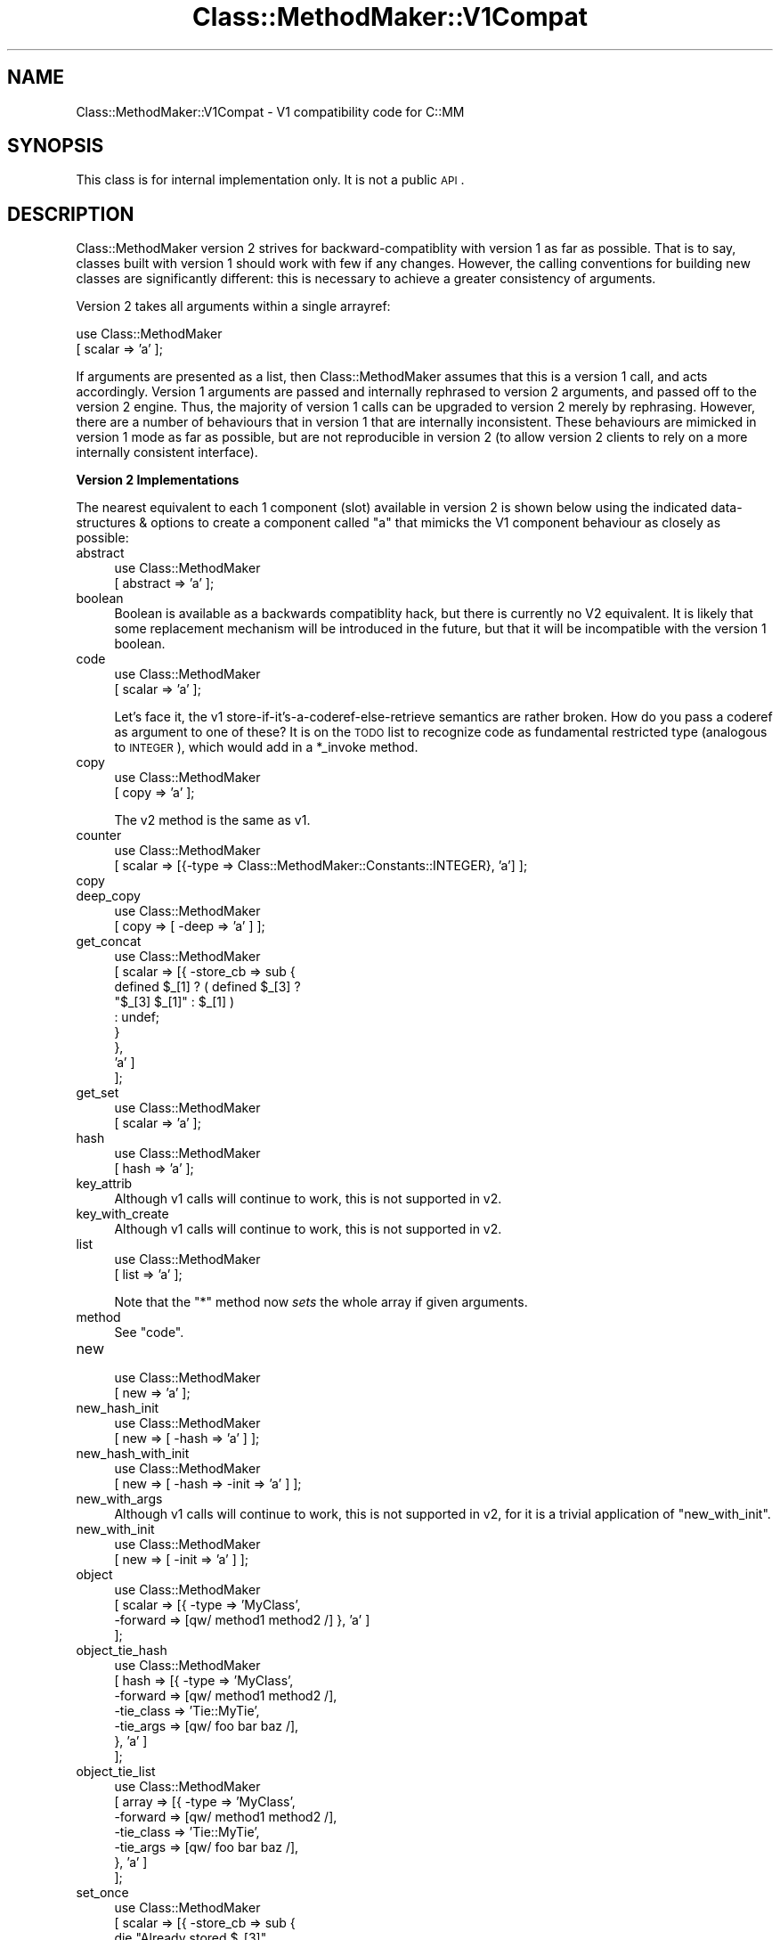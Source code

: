 .\" Automatically generated by Pod::Man v1.37, Pod::Parser v1.14
.\"
.\" Standard preamble:
.\" ========================================================================
.de Sh \" Subsection heading
.br
.if t .Sp
.ne 5
.PP
\fB\\$1\fR
.PP
..
.de Sp \" Vertical space (when we can't use .PP)
.if t .sp .5v
.if n .sp
..
.de Vb \" Begin verbatim text
.ft CW
.nf
.ne \\$1
..
.de Ve \" End verbatim text
.ft R
.fi
..
.\" Set up some character translations and predefined strings.  \*(-- will
.\" give an unbreakable dash, \*(PI will give pi, \*(L" will give a left
.\" double quote, and \*(R" will give a right double quote.  | will give a
.\" real vertical bar.  \*(C+ will give a nicer C++.  Capital omega is used to
.\" do unbreakable dashes and therefore won't be available.  \*(C` and \*(C'
.\" expand to `' in nroff, nothing in troff, for use with C<>.
.tr \(*W-|\(bv\*(Tr
.ds C+ C\v'-.1v'\h'-1p'\s-2+\h'-1p'+\s0\v'.1v'\h'-1p'
.ie n \{\
.    ds -- \(*W-
.    ds PI pi
.    if (\n(.H=4u)&(1m=24u) .ds -- \(*W\h'-12u'\(*W\h'-12u'-\" diablo 10 pitch
.    if (\n(.H=4u)&(1m=20u) .ds -- \(*W\h'-12u'\(*W\h'-8u'-\"  diablo 12 pitch
.    ds L" ""
.    ds R" ""
.    ds C` ""
.    ds C' ""
'br\}
.el\{\
.    ds -- \|\(em\|
.    ds PI \(*p
.    ds L" ``
.    ds R" ''
'br\}
.\"
.\" If the F register is turned on, we'll generate index entries on stderr for
.\" titles (.TH), headers (.SH), subsections (.Sh), items (.Ip), and index
.\" entries marked with X<> in POD.  Of course, you'll have to process the
.\" output yourself in some meaningful fashion.
.if \nF \{\
.    de IX
.    tm Index:\\$1\t\\n%\t"\\$2"
..
.    nr % 0
.    rr F
.\}
.\"
.\" For nroff, turn off justification.  Always turn off hyphenation; it makes
.\" way too many mistakes in technical documents.
.hy 0
.if n .na
.\"
.\" Accent mark definitions (@(#)ms.acc 1.5 88/02/08 SMI; from UCB 4.2).
.\" Fear.  Run.  Save yourself.  No user-serviceable parts.
.    \" fudge factors for nroff and troff
.if n \{\
.    ds #H 0
.    ds #V .8m
.    ds #F .3m
.    ds #[ \f1
.    ds #] \fP
.\}
.if t \{\
.    ds #H ((1u-(\\\\n(.fu%2u))*.13m)
.    ds #V .6m
.    ds #F 0
.    ds #[ \&
.    ds #] \&
.\}
.    \" simple accents for nroff and troff
.if n \{\
.    ds ' \&
.    ds ` \&
.    ds ^ \&
.    ds , \&
.    ds ~ ~
.    ds /
.\}
.if t \{\
.    ds ' \\k:\h'-(\\n(.wu*8/10-\*(#H)'\'\h"|\\n:u"
.    ds ` \\k:\h'-(\\n(.wu*8/10-\*(#H)'\`\h'|\\n:u'
.    ds ^ \\k:\h'-(\\n(.wu*10/11-\*(#H)'^\h'|\\n:u'
.    ds , \\k:\h'-(\\n(.wu*8/10)',\h'|\\n:u'
.    ds ~ \\k:\h'-(\\n(.wu-\*(#H-.1m)'~\h'|\\n:u'
.    ds / \\k:\h'-(\\n(.wu*8/10-\*(#H)'\z\(sl\h'|\\n:u'
.\}
.    \" troff and (daisy-wheel) nroff accents
.ds : \\k:\h'-(\\n(.wu*8/10-\*(#H+.1m+\*(#F)'\v'-\*(#V'\z.\h'.2m+\*(#F'.\h'|\\n:u'\v'\*(#V'
.ds 8 \h'\*(#H'\(*b\h'-\*(#H'
.ds o \\k:\h'-(\\n(.wu+\w'\(de'u-\*(#H)/2u'\v'-.3n'\*(#[\z\(de\v'.3n'\h'|\\n:u'\*(#]
.ds d- \h'\*(#H'\(pd\h'-\w'~'u'\v'-.25m'\f2\(hy\fP\v'.25m'\h'-\*(#H'
.ds D- D\\k:\h'-\w'D'u'\v'-.11m'\z\(hy\v'.11m'\h'|\\n:u'
.ds th \*(#[\v'.3m'\s+1I\s-1\v'-.3m'\h'-(\w'I'u*2/3)'\s-1o\s+1\*(#]
.ds Th \*(#[\s+2I\s-2\h'-\w'I'u*3/5'\v'-.3m'o\v'.3m'\*(#]
.ds ae a\h'-(\w'a'u*4/10)'e
.ds Ae A\h'-(\w'A'u*4/10)'E
.    \" corrections for vroff
.if v .ds ~ \\k:\h'-(\\n(.wu*9/10-\*(#H)'\s-2\u~\d\s+2\h'|\\n:u'
.if v .ds ^ \\k:\h'-(\\n(.wu*10/11-\*(#H)'\v'-.4m'^\v'.4m'\h'|\\n:u'
.    \" for low resolution devices (crt and lpr)
.if \n(.H>23 .if \n(.V>19 \
\{\
.    ds : e
.    ds 8 ss
.    ds o a
.    ds d- d\h'-1'\(ga
.    ds D- D\h'-1'\(hy
.    ds th \o'bp'
.    ds Th \o'LP'
.    ds ae ae
.    ds Ae AE
.\}
.rm #[ #] #H #V #F C
.\" ========================================================================
.\"
.IX Title "Class::MethodMaker::V1Compat 3"
.TH Class::MethodMaker::V1Compat 3 "2006-12-04" "perl v5.8.5" "User Contributed Perl Documentation"
.SH "NAME"
Class::MethodMaker::V1Compat \- V1 compatibility code for C::MM
.SH "SYNOPSIS"
.IX Header "SYNOPSIS"
This class is for internal implementation only.  It is not a public \s-1API\s0.
.SH "DESCRIPTION"
.IX Header "DESCRIPTION"
Class::MethodMaker version 2 strives for backward-compatiblity with version 1
as far as possible.  That is to say, classes built with version 1 should work
with few if any changes.  However, the calling conventions for building new
classes are significantly different: this is necessary to achieve a greater
consistency of arguments.
.PP
Version 2 takes all arguments within a single arrayref:
.PP
.Vb 2
\&  use Class::MethodMaker
\&    [ scalar => 'a' ];
.Ve
.PP
If arguments are presented as a list, then Class::MethodMaker assumes that
this is a version 1 call, and acts accordingly.  Version 1 arguments are
passed and internally rephrased to version 2 arguments, and passed off to the
version 2 engine.  Thus, the majority of version 1 calls can be upgraded to
version 2 merely by rephrasing.  However, there are a number of behaviours
that in version 1 that are internally inconsistent.  These behaviours are
mimicked in version 1 mode as far as possible, but are not reproducible in
version 2 (to allow version 2 clients to rely on a more internally consistent
interface).
.Sh "Version 2 Implementations"
.IX Subsection "Version 2 Implementations"
The nearest equivalent to each 1 component (slot) available in version 2 is
shown below using the indicated data-structures & options to create a
component called \f(CW\*(C`a\*(C'\fR that mimicks the V1 component behaviour as closely as
possible:
.IP "abstract" 4
.IX Item "abstract"
.Vb 2
\&  use Class::MethodMaker
\&    [ abstract => 'a' ];
.Ve
.IP "boolean" 4
.IX Item "boolean"
Boolean is available as a backwards compatiblity hack, but there is currently
no V2 equivalent.  It is likely that some replacement mechanism will be
introduced in the future, but that it will be incompatible with the version 1
boolean.
.IP "code" 4
.IX Item "code"
.Vb 2
\&  use Class::MethodMaker
\&    [ scalar => 'a' ];
.Ve
.Sp
Let's face it, the v1 store\-if\-it's\-a\-coderef\-else\-retrieve semantics are
rather broken.  How do you pass a coderef as argument to one of these?  It is
on the \s-1TODO\s0 list to recognize code as fundamental restricted type (analogous
to \s-1INTEGER\s0), which would add in a \f(CW*_invoke\fR method.
.IP "copy" 4
.IX Item "copy"
.Vb 2
\&  use Class::MethodMaker
\&    [ copy => 'a' ];
.Ve
.Sp
The v2 method is the same as v1.
.IP "counter" 4
.IX Item "counter"
.Vb 2
\&  use Class::MethodMaker
\&    [ scalar => [{-type => Class::MethodMaker::Constants::INTEGER}, 'a'] ];
.Ve
.IP "copy" 4
.IX Item "copy"
.PD 0
.IP "deep_copy" 4
.IX Item "deep_copy"
.PD
.Vb 2
\&  use Class::MethodMaker
\&    [ copy => [ -deep => 'a' ] ];
.Ve
.IP "get_concat" 4
.IX Item "get_concat"
.Vb 9
\&  use Class::MethodMaker
\&    [ scalar => [{ -store_cb => sub {
\&                                  defined $_[1] ? ( defined $_[3] ?
\&                                                    "$_[3] $_[1]" : $_[1] )
\&                                                : undef;
\&                                }
\&                 },
\&                 'a' ]
\&    ];
.Ve
.IP "get_set" 4
.IX Item "get_set"
.Vb 2
\&  use Class::MethodMaker
\&    [ scalar => 'a' ];
.Ve
.IP "hash" 4
.IX Item "hash"
.Vb 2
\&  use Class::MethodMaker
\&    [ hash => 'a' ];
.Ve
.IP "key_attrib" 4
.IX Item "key_attrib"
Although v1 calls will continue to work, this is not supported in v2.
.IP "key_with_create" 4
.IX Item "key_with_create"
Although v1 calls will continue to work, this is not supported in v2.
.IP "list" 4
.IX Item "list"
.Vb 2
\&  use Class::MethodMaker
\&    [ list => 'a' ];
.Ve
.Sp
Note that the \f(CW\*(C`*\*(C'\fR method now \fIsets\fR the whole array if given arguments.
.IP "method" 4
.IX Item "method"
See \f(CW\*(C`code\*(C'\fR.
.IP "new" 4
.IX Item "new"
.Vb 2
\&  use Class::MethodMaker
\&    [ new => 'a' ];
.Ve
.IP "new_hash_init" 4
.IX Item "new_hash_init"
.Vb 2
\&  use Class::MethodMaker
\&    [ new => [ -hash => 'a' ] ];
.Ve
.IP "new_hash_with_init" 4
.IX Item "new_hash_with_init"
.Vb 2
\&  use Class::MethodMaker
\&    [ new => [ -hash => -init => 'a' ] ];
.Ve
.IP "new_with_args" 4
.IX Item "new_with_args"
Although v1 calls will continue to work, this is not supported in v2, for it
is a trivial application of \f(CW\*(C`new_with_init\*(C'\fR.
.IP "new_with_init" 4
.IX Item "new_with_init"
.Vb 2
\&  use Class::MethodMaker
\&    [ new => [ -init => 'a' ] ];
.Ve
.IP "object" 4
.IX Item "object"
.Vb 4
\&  use Class::MethodMaker
\&    [ scalar => [{ -type    => 'MyClass',
\&                   -forward => [qw/ method1 method2 /] }, 'a' ]
\&    ];
.Ve
.IP "object_tie_hash" 4
.IX Item "object_tie_hash"
.Vb 7
\&  use Class::MethodMaker
\&    [ hash => [{ -type      => 'MyClass',
\&                 -forward   => [qw/ method1 method2 /],
\&                 -tie_class => 'Tie::MyTie',
\&                 -tie_args  => [qw/ foo bar baz /],
\&               }, 'a' ]
\&    ];
.Ve
.IP "object_tie_list" 4
.IX Item "object_tie_list"
.Vb 7
\&  use Class::MethodMaker
\&    [ array => [{ -type      => 'MyClass',
\&                  -forward   => [qw/ method1 method2 /],
\&                  -tie_class => 'Tie::MyTie',
\&                  -tie_args  => [qw/ foo bar baz /],
\&                }, 'a' ]
\&    ];
.Ve
.IP "set_once" 4
.IX Item "set_once"
.Vb 8
\&  use Class::MethodMaker
\&    [ scalar => [{ -store_cb => sub {
\&                                  die "Already stored $_[3]"
\&                                    if @_ > 3;
\&                                }
\&                 },
\&                 'a' ]
\&    ];
.Ve
.IP "set_once_static" 4
.IX Item "set_once_static"
.Vb 9
\&  use Class::MethodMaker
\&    [ scalar => [{ -store_cb => sub {
\&                                  die "Already stored $_[3]"
\&                                    if @_ > 3;
\&                                },
\&                   -static   => 1,
\&                 },
\&                 'a' ]
\&    ];
.Ve
.IP "singleton" 4
.IX Item "singleton"
.Vb 2
\&  use Class::MethodMaker
\&    [ new => [ -singleton => -hash => -init => 'a' ] ];
.Ve
.IP "static_get_set" 4
.IX Item "static_get_set"
.Vb 2
\&  use Class::MethodMaker
\&    [ scalar => [ -static => 'a' ], ];
.Ve
.IP "static_hash" 4
.IX Item "static_hash"
.Vb 2
\&  use Class::MethodMaker
\&    [ hash => [ -static => 'a' ], ];
.Ve
.IP "static_list" 4
.IX Item "static_list"
.Vb 2
\&  use Class::MethodMaker
\&    [ list => [ -static => 'a' ], ];
.Ve
.IP "tie_hash" 4
.IX Item "tie_hash"
.Vb 4
\&  use Class::MethodMaker
\&    [ hash => [ { -tie_class => 'MyTie',
\&                  -tie_args  => [qw/ foo bar baz /],
\&                } => 'a' ], ];
.Ve
.IP "tie_list" 4
.IX Item "tie_list"
.Vb 4
\&  use Class::MethodMaker
\&    [ array => [ { -tie_class => 'MyTie',
\&                   -tie_args  => [qw/ foo bar baz /],
\&                 } => 'a' ], ];
.Ve
.IP "tie_scalar" 4
.IX Item "tie_scalar"
.Vb 4
\&  use Class::MethodMaker
\&    [ scalar => [ { -tie_class => 'MyTie',
\&                    -tie_args  => [qw/ foo bar baz /],
\&                  } => 'a' ], ];
.Ve
.Sh "Caveats & Expected Breakages"
.IX Subsection "Caveats & Expected Breakages"
The following version 1 component (slot) types are not currently supported in
version 2:
.IP "grouped_fields" 4
.IX Item "grouped_fields"
.PD 0
.IP "hash_of_lists" 4
.IX Item "hash_of_lists"
.IP "listed_attrib" 4
.IX Item "listed_attrib"
.IP "struct" 4
.IX Item "struct"
.PD
.SH "EXAMPLES"
.IX Header "EXAMPLES"
\&\&
.SH "BUGS"
.IX Header "BUGS"
\&\&
.SH "REPORTING BUGS"
.IX Header "REPORTING BUGS"
Email the development mailing list \f(CW\*(C`class\-mmaker\-devel@lists.sourceforge.net\*(C'\fR.
.SH "AUTHOR"
.IX Header "AUTHOR"
Martyn J. Pearce
.SH "COPYRIGHT"
.IX Header "COPYRIGHT"
Copyright (c) 2003, 2004 Martyn J. Pearce.  This program is free software; you
can redistribute it and/or modify it under the same terms as Perl itself.
.SH "SEE ALSO"
.IX Header "SEE ALSO"
\&\&
